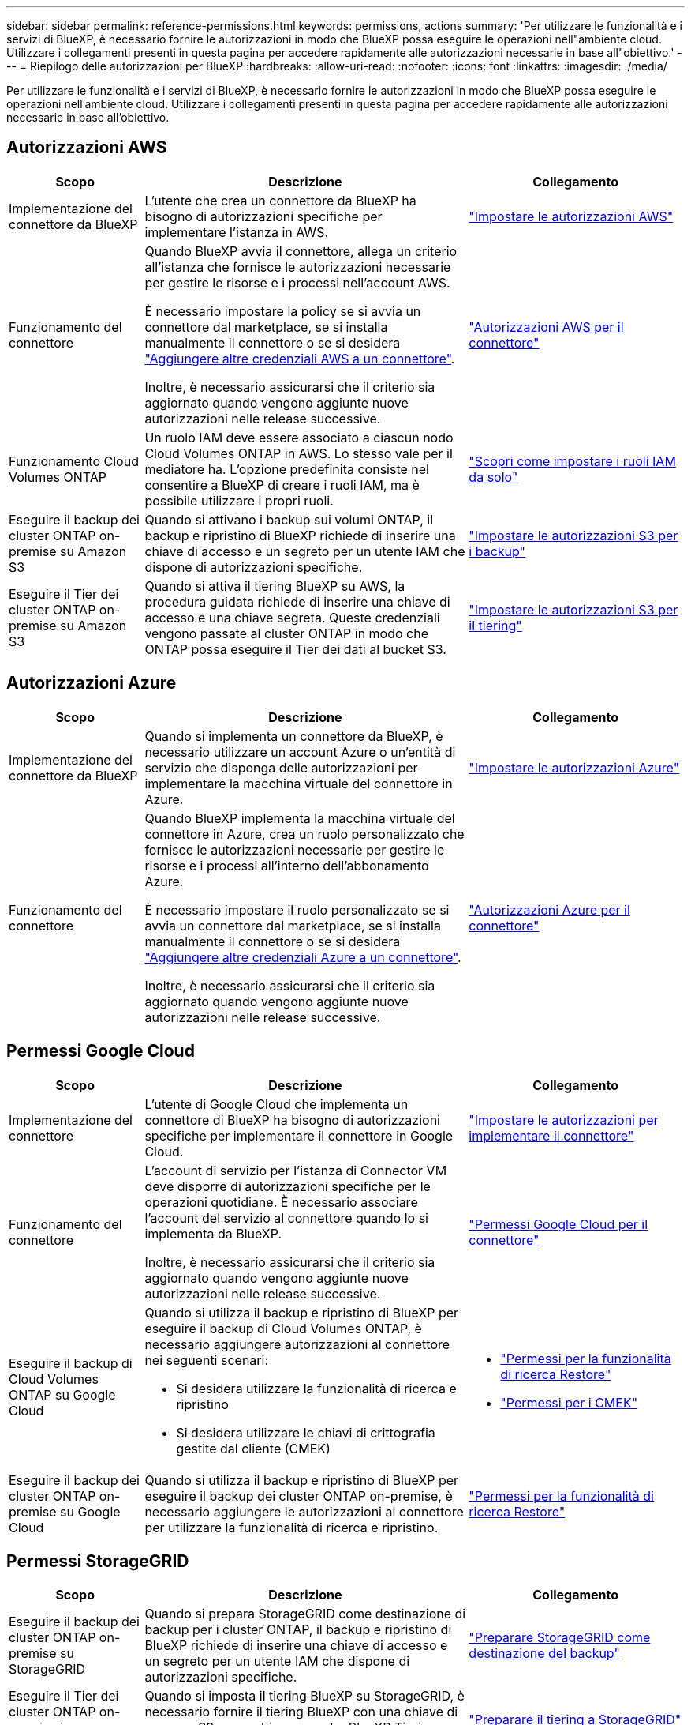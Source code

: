 ---
sidebar: sidebar 
permalink: reference-permissions.html 
keywords: permissions, actions 
summary: 'Per utilizzare le funzionalità e i servizi di BlueXP, è necessario fornire le autorizzazioni in modo che BlueXP possa eseguire le operazioni nell"ambiente cloud. Utilizzare i collegamenti presenti in questa pagina per accedere rapidamente alle autorizzazioni necessarie in base all"obiettivo.' 
---
= Riepilogo delle autorizzazioni per BlueXP
:hardbreaks:
:allow-uri-read: 
:nofooter: 
:icons: font
:linkattrs: 
:imagesdir: ./media/


[role="lead"]
Per utilizzare le funzionalità e i servizi di BlueXP, è necessario fornire le autorizzazioni in modo che BlueXP possa eseguire le operazioni nell'ambiente cloud. Utilizzare i collegamenti presenti in questa pagina per accedere rapidamente alle autorizzazioni necessarie in base all'obiettivo.



== Autorizzazioni AWS

[cols="25,60,40"]
|===
| Scopo | Descrizione | Collegamento 


| Implementazione del connettore da BlueXP | L'utente che crea un connettore da BlueXP ha bisogno di autorizzazioni specifiche per implementare l'istanza in AWS. | link:task-set-up-permissions-aws.html["Impostare le autorizzazioni AWS"] 


| Funzionamento del connettore | Quando BlueXP avvia il connettore, allega un criterio all'istanza che fornisce le autorizzazioni necessarie per gestire le risorse e i processi nell'account AWS.

È necessario impostare la policy se si avvia un connettore dal marketplace, se si installa manualmente il connettore o se si desidera link:task-adding-aws-accounts.html#add-additional-credentials-to-a-connector["Aggiungere altre credenziali AWS a un connettore"].

Inoltre, è necessario assicurarsi che il criterio sia aggiornato quando vengono aggiunte nuove autorizzazioni nelle release successive. | link:reference-permissions-aws.html["Autorizzazioni AWS per il connettore"] 


| Funzionamento Cloud Volumes ONTAP | Un ruolo IAM deve essere associato a ciascun nodo Cloud Volumes ONTAP in AWS. Lo stesso vale per il mediatore ha. L'opzione predefinita consiste nel consentire a BlueXP di creare i ruoli IAM, ma è possibile utilizzare i propri ruoli. | https://docs.netapp.com/us-en/bluexp-cloud-volumes-ontap/task-set-up-iam-roles.html["Scopri come impostare i ruoli IAM da solo"^] 


| Eseguire il backup dei cluster ONTAP on-premise su Amazon S3 | Quando si attivano i backup sui volumi ONTAP, il backup e ripristino di BlueXP richiede di inserire una chiave di accesso e un segreto per un utente IAM che dispone di autorizzazioni specifiche. | https://docs.netapp.com/us-en/bluexp-backup-recovery/task-backup-onprem-to-aws.html#set-up-s3-permissions["Impostare le autorizzazioni S3 per i backup"^] 


| Eseguire il Tier dei cluster ONTAP on-premise su Amazon S3 | Quando si attiva il tiering BlueXP su AWS, la procedura guidata richiede di inserire una chiave di accesso e una chiave segreta. Queste credenziali vengono passate al cluster ONTAP in modo che ONTAP possa eseguire il Tier dei dati al bucket S3. | https://docs.netapp.com/us-en/bluexp-tiering/task-tiering-onprem-aws.html#set-up-s3-permissions["Impostare le autorizzazioni S3 per il tiering"^] 
|===


== Autorizzazioni Azure

[cols="25,60,40"]
|===
| Scopo | Descrizione | Collegamento 


| Implementazione del connettore da BlueXP | Quando si implementa un connettore da BlueXP, è necessario utilizzare un account Azure o un'entità di servizio che disponga delle autorizzazioni per implementare la macchina virtuale del connettore in Azure. | link:task-set-up-permissions-azure.html["Impostare le autorizzazioni Azure"] 


| Funzionamento del connettore  a| 
Quando BlueXP implementa la macchina virtuale del connettore in Azure, crea un ruolo personalizzato che fornisce le autorizzazioni necessarie per gestire le risorse e i processi all'interno dell'abbonamento Azure.

È necessario impostare il ruolo personalizzato se si avvia un connettore dal marketplace, se si installa manualmente il connettore o se si desidera link:task-adding-azure-accounts.html#adding-additional-azure-credentials-to-cloud-manager["Aggiungere altre credenziali Azure a un connettore"].

Inoltre, è necessario assicurarsi che il criterio sia aggiornato quando vengono aggiunte nuove autorizzazioni nelle release successive.
 a| 
link:reference-permissions-azure.html["Autorizzazioni Azure per il connettore"]

|===


== Permessi Google Cloud

[cols="25,60,40"]
|===
| Scopo | Descrizione | Collegamento 


| Implementazione del connettore | L'utente di Google Cloud che implementa un connettore di BlueXP ha bisogno di autorizzazioni specifiche per implementare il connettore in Google Cloud. | link:task-set-up-permissions-google.html#set-up-permissions-to-create-the-connector-from-bluexp-or-gcloud["Impostare le autorizzazioni per implementare il connettore"] 


| Funzionamento del connettore | L'account di servizio per l'istanza di Connector VM deve disporre di autorizzazioni specifiche per le operazioni quotidiane. È necessario associare l'account del servizio al connettore quando lo si implementa da BlueXP.

Inoltre, è necessario assicurarsi che il criterio sia aggiornato quando vengono aggiunte nuove autorizzazioni nelle release successive. | link:reference-permissions-gcp.html["Permessi Google Cloud per il connettore"] 


| Eseguire il backup di Cloud Volumes ONTAP su Google Cloud  a| 
Quando si utilizza il backup e ripristino di BlueXP per eseguire il backup di Cloud Volumes ONTAP, è necessario aggiungere autorizzazioni al connettore nei seguenti scenari:

* Si desidera utilizzare la funzionalità di ricerca e ripristino
* Si desidera utilizzare le chiavi di crittografia gestite dal cliente (CMEK)

 a| 
* https://docs.netapp.com/us-en/bluexp-backup-recovery/task-backup-to-gcp.html#verify-or-add-permissions-to-the-connector["Permessi per la funzionalità di ricerca  Restore"^]
* https://docs.netapp.com/us-en/bluexp-backup-recovery/task-backup-to-gcp.html#required-information-for-using-customer-managed-encryption-keys-cmek["Permessi per i CMEK"^]




| Eseguire il backup dei cluster ONTAP on-premise su Google Cloud | Quando si utilizza il backup e ripristino di BlueXP per eseguire il backup dei cluster ONTAP on-premise, è necessario aggiungere le autorizzazioni al connettore per utilizzare la funzionalità di ricerca e ripristino. | https://docs.netapp.com/us-en/bluexp-backup-recovery/task-backup-onprem-to-gcp.html#verify-or-add-permissions-to-the-connector["Permessi per la funzionalità di ricerca  Restore"^] 
|===


== Permessi StorageGRID

[cols="25,60,40"]
|===
| Scopo | Descrizione | Collegamento 


| Eseguire il backup dei cluster ONTAP on-premise su StorageGRID | Quando si prepara StorageGRID come destinazione di backup per i cluster ONTAP, il backup e ripristino di BlueXP richiede di inserire una chiave di accesso e un segreto per un utente IAM che dispone di autorizzazioni specifiche. | https://docs.netapp.com/us-en/bluexp-backup-recovery/task-backup-onprem-private-cloud.html#prepare-storagegrid-as-your-backup-target["Preparare StorageGRID come destinazione del backup"^] 


| Eseguire il Tier dei cluster ONTAP on-premise in StorageGRID | Quando si imposta il tiering BlueXP su StorageGRID, è necessario fornire il tiering BlueXP con una chiave di accesso S3 e una chiave segreta. BlueXP Tiering utilizza le chiavi per accedere ai bucket. | https://docs.netapp.com/us-en/bluexp-backup-recovery/task-backup-onprem-private-cloud.html#prepare-storagegrid-as-your-backup-target["Preparare il tiering a StorageGRID"^] 
|===